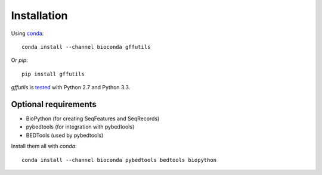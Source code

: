 Installation
============

Using `conda <http://conda.pydata.org/docs/index.html>`_::

    conda install --channel bioconda gffutils

Or `pip`::

    pip install gffutils


`gffutils` is `tested <https://travis-ci.org/daler/gffutils>`_ with Python 2.7
and Python 3.3.

Optional requirements
---------------------

* BioPython (for creating SeqFeatures and SeqRecords)
* pybedtools (for integration with pybedtools)
* BEDTools (used by pybedtools)

Install them all with `conda`::

    conda install --channel bioconda pybedtools bedtools biopython
